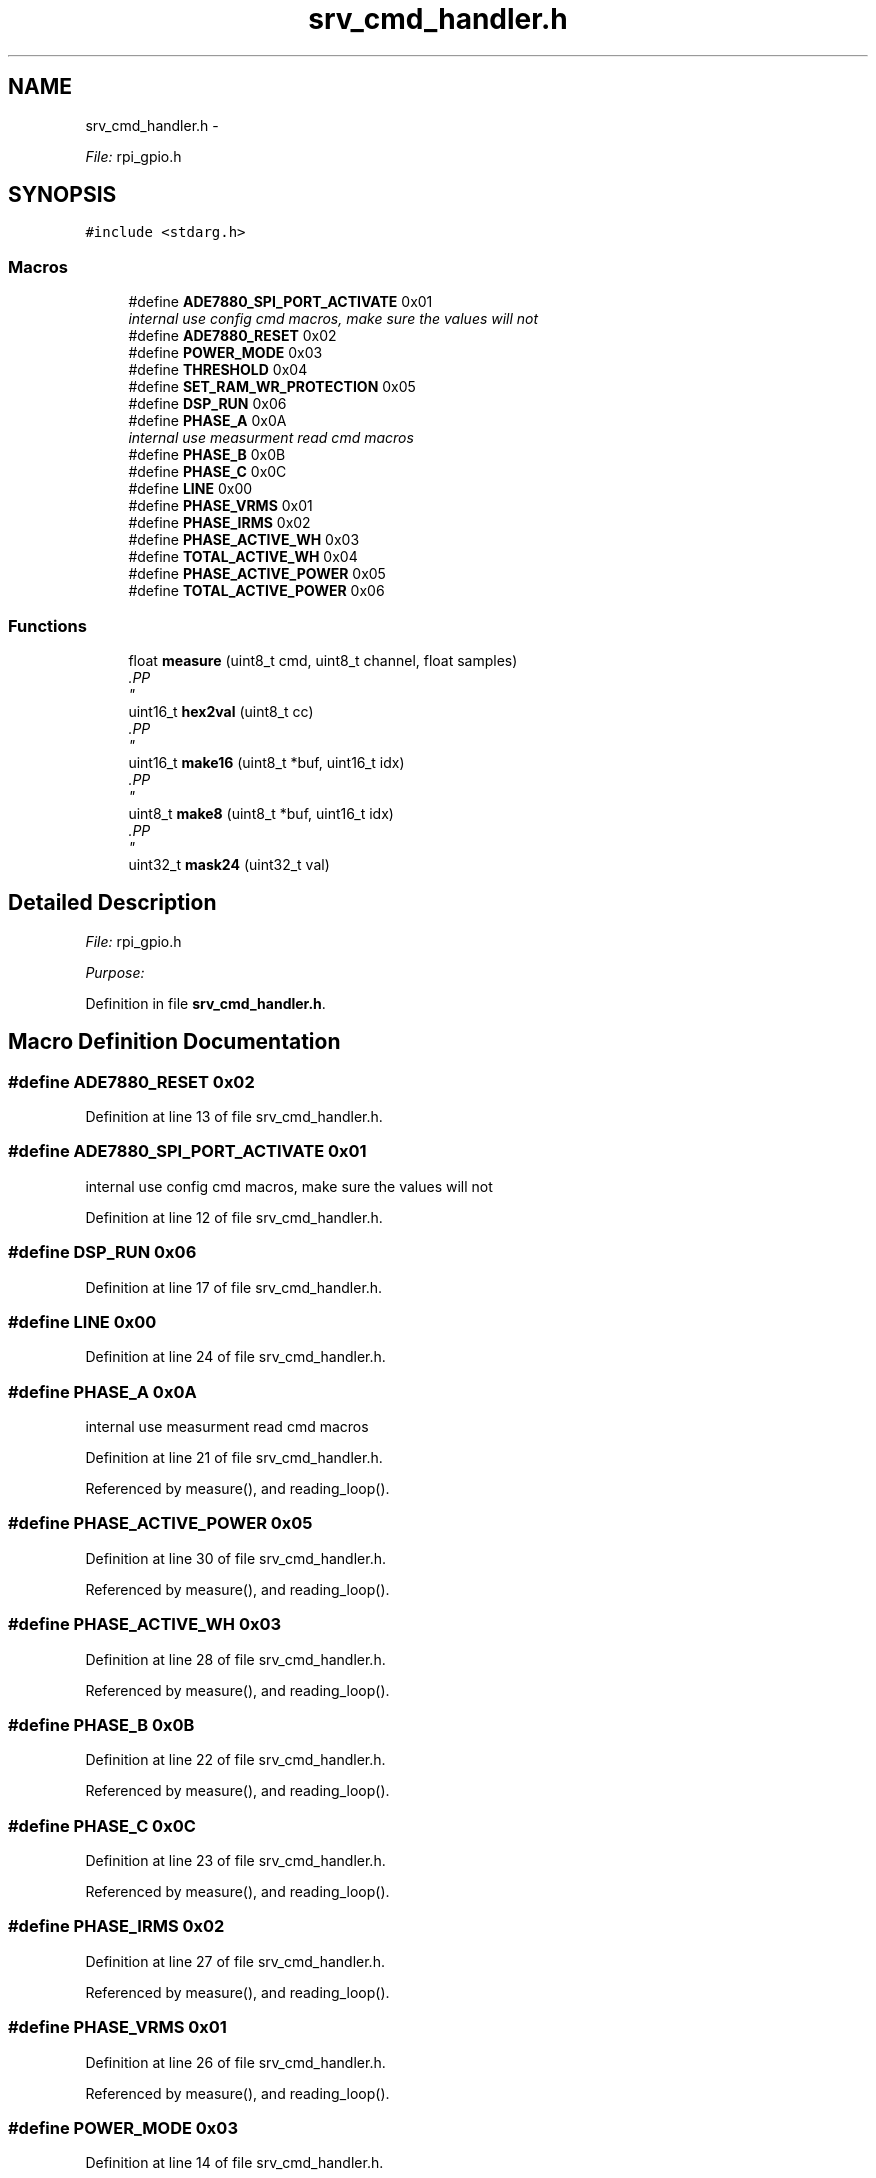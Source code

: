 .TH "srv_cmd_handler.h" 3 "Mon Feb 24 2014" "Version V1" "EMS" \" -*- nroff -*-
.ad l
.nh
.SH NAME
srv_cmd_handler.h \- 
.PP
\fIFile:\fP rpi_gpio\&.h 
.br
  

.SH SYNOPSIS
.br
.PP
\fC#include <stdarg\&.h>\fP
.br

.SS "Macros"

.in +1c
.ti -1c
.RI "#define \fBADE7880_SPI_PORT_ACTIVATE\fP   0x01"
.br
.RI "\fIinternal use config cmd macros, make sure the values will not \fP"
.ti -1c
.RI "#define \fBADE7880_RESET\fP   0x02"
.br
.ti -1c
.RI "#define \fBPOWER_MODE\fP   0x03"
.br
.ti -1c
.RI "#define \fBTHRESHOLD\fP   0x04"
.br
.ti -1c
.RI "#define \fBSET_RAM_WR_PROTECTION\fP   0x05"
.br
.ti -1c
.RI "#define \fBDSP_RUN\fP   0x06"
.br
.ti -1c
.RI "#define \fBPHASE_A\fP   0x0A"
.br
.RI "\fIinternal use measurment read cmd macros \fP"
.ti -1c
.RI "#define \fBPHASE_B\fP   0x0B"
.br
.ti -1c
.RI "#define \fBPHASE_C\fP   0x0C"
.br
.ti -1c
.RI "#define \fBLINE\fP   0x00"
.br
.ti -1c
.RI "#define \fBPHASE_VRMS\fP   0x01"
.br
.ti -1c
.RI "#define \fBPHASE_IRMS\fP   0x02"
.br
.ti -1c
.RI "#define \fBPHASE_ACTIVE_WH\fP   0x03"
.br
.ti -1c
.RI "#define \fBTOTAL_ACTIVE_WH\fP   0x04"
.br
.ti -1c
.RI "#define \fBPHASE_ACTIVE_POWER\fP   0x05"
.br
.ti -1c
.RI "#define \fBTOTAL_ACTIVE_POWER\fP   0x06"
.br
.in -1c
.SS "Functions"

.in +1c
.ti -1c
.RI "float \fBmeasure\fP (uint8_t cmd, uint8_t channel, float samples)"
.br
.RI "\fI.PP
 \fP"
.ti -1c
.RI "uint16_t \fBhex2val\fP (uint8_t cc)"
.br
.RI "\fI.PP
 \fP"
.ti -1c
.RI "uint16_t \fBmake16\fP (uint8_t *buf, uint16_t idx)"
.br
.RI "\fI.PP
 \fP"
.ti -1c
.RI "uint8_t \fBmake8\fP (uint8_t *buf, uint16_t idx)"
.br
.RI "\fI.PP
 \fP"
.ti -1c
.RI "uint32_t \fBmask24\fP (uint32_t val)"
.br
.in -1c
.SH "Detailed Description"
.PP 
\fIFile:\fP rpi_gpio\&.h 
.br
 

\fIPurpose:\fP 
.br
 
.PP
Definition in file \fBsrv_cmd_handler\&.h\fP\&.
.SH "Macro Definition Documentation"
.PP 
.SS "#define ADE7880_RESET   0x02"

.PP
Definition at line 13 of file srv_cmd_handler\&.h\&.
.SS "#define ADE7880_SPI_PORT_ACTIVATE   0x01"

.PP
internal use config cmd macros, make sure the values will not 
.PP
Definition at line 12 of file srv_cmd_handler\&.h\&.
.SS "#define DSP_RUN   0x06"

.PP
Definition at line 17 of file srv_cmd_handler\&.h\&.
.SS "#define LINE   0x00"

.PP
Definition at line 24 of file srv_cmd_handler\&.h\&.
.SS "#define PHASE_A   0x0A"

.PP
internal use measurment read cmd macros 
.PP
Definition at line 21 of file srv_cmd_handler\&.h\&.
.PP
Referenced by measure(), and reading_loop()\&.
.SS "#define PHASE_ACTIVE_POWER   0x05"

.PP
Definition at line 30 of file srv_cmd_handler\&.h\&.
.PP
Referenced by measure(), and reading_loop()\&.
.SS "#define PHASE_ACTIVE_WH   0x03"

.PP
Definition at line 28 of file srv_cmd_handler\&.h\&.
.PP
Referenced by measure(), and reading_loop()\&.
.SS "#define PHASE_B   0x0B"

.PP
Definition at line 22 of file srv_cmd_handler\&.h\&.
.PP
Referenced by measure(), and reading_loop()\&.
.SS "#define PHASE_C   0x0C"

.PP
Definition at line 23 of file srv_cmd_handler\&.h\&.
.PP
Referenced by measure(), and reading_loop()\&.
.SS "#define PHASE_IRMS   0x02"

.PP
Definition at line 27 of file srv_cmd_handler\&.h\&.
.PP
Referenced by measure(), and reading_loop()\&.
.SS "#define PHASE_VRMS   0x01"

.PP
Definition at line 26 of file srv_cmd_handler\&.h\&.
.PP
Referenced by measure(), and reading_loop()\&.
.SS "#define POWER_MODE   0x03"

.PP
Definition at line 14 of file srv_cmd_handler\&.h\&.
.SS "#define SET_RAM_WR_PROTECTION   0x05"

.PP
Definition at line 16 of file srv_cmd_handler\&.h\&.
.PP
Referenced by main(), and wait_new_conversion()\&.
.SS "#define THRESHOLD   0x04"

.PP
Definition at line 15 of file srv_cmd_handler\&.h\&.
.SS "#define TOTAL_ACTIVE_POWER   0x06"

.PP
Definition at line 31 of file srv_cmd_handler\&.h\&.
.PP
Referenced by measure()\&.
.SS "#define TOTAL_ACTIVE_WH   0x04"

.PP
Definition at line 29 of file srv_cmd_handler\&.h\&.
.PP
Referenced by measure()\&.
.SH "Function Documentation"
.PP 
.SS "uint32_t mask24 (uint32_tval)"

.SH "Author"
.PP 
Generated automatically by Doxygen for EMS from the source code\&.
